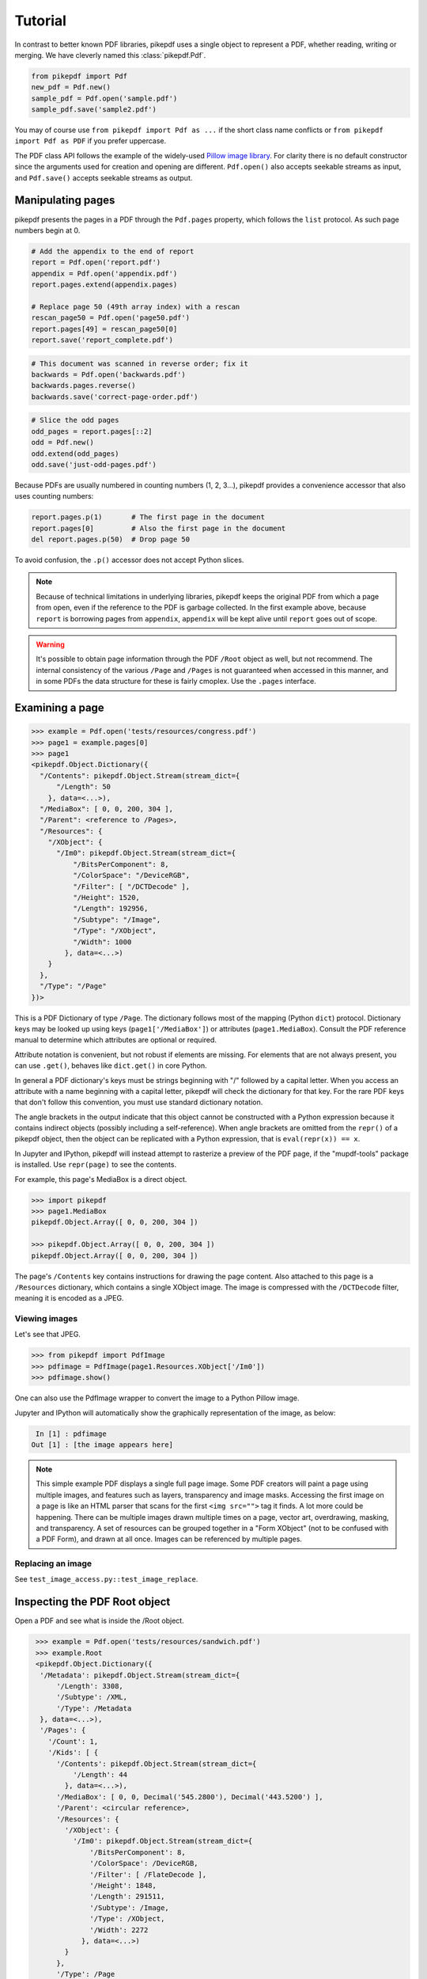 Tutorial
********

In contrast to better known PDF libraries, pikepdf uses a single object to 
represent a PDF, whether reading, writing or merging. We have cleverly named
this :class:`pikepdf.Pdf`.

.. code-block:: python

   from pikepdf import Pdf
   new_pdf = Pdf.new()
   sample_pdf = Pdf.open('sample.pdf')
   sample_pdf.save('sample2.pdf')

You may of course use ``from pikepdf import Pdf as ...`` if the short class 
name conflicts or ``from pikepdf import Pdf as PDF`` if you prefer uppercase.

The PDF class API follows the example of the widely-used 
`Pillow image library <https://pillow.readthedocs.io/en/4.2.x/>`_. For clarity
there is no default constructor since the arguments used for creation and
opening are different. ``Pdf.open()`` also accepts seekable streams as input,
and ``Pdf.save()`` accepts seekable streams as output.

Manipulating pages
==================

pikepdf presents the pages in a PDF through the ``Pdf.pages`` property, which
follows the ``list`` protocol. As such page numbers begin at 0.

.. code-block:: python

   # Add the appendix to the end of report 
   report = Pdf.open('report.pdf')
   appendix = Pdf.open('appendix.pdf')
   report.pages.extend(appendix.pages)
   
   # Replace page 50 (49th array index) with a rescan
   rescan_page50 = Pdf.open('page50.pdf')
   report.pages[49] = rescan_page50[0]
   report.save('report_complete.pdf')

.. code-block:: python

   # This document was scanned in reverse order; fix it
   backwards = Pdf.open('backwards.pdf')
   backwards.pages.reverse()
   backwards.save('correct-page-order.pdf')

.. code-block:: python

   # Slice the odd pages
   odd_pages = report.pages[::2]
   odd = Pdf.new()
   odd.extend(odd_pages)
   odd.save('just-odd-pages.pdf')

Because PDFs are usually numbered in counting numbers (1, 2, 3...), pikepdf
provides a convenience accessor that also uses counting numbers:

.. code-block:: python

   report.pages.p(1)       # The first page in the document
   report.pages[0]         # Also the first page in the document
   del report.pages.p(50)  # Drop page 50

To avoid confusion, the ``.p()`` accessor does not accept Python slices.

.. note::

   Because of technical limitations in underlying libraries, pikepdf keeps the
   original PDF from which a page from open, even if the reference to the PDF
   is garbage collected. In the first example above, because ``report`` is
   borrowing pages from ``appendix``, ``appendix`` will be kept alive until
   ``report`` goes out of scope.

.. warning::

   It's possible to obtain page information through the PDF ``/Root`` object as
   well, but not recommend. The internal consistency of the various ``/Page``
   and ``/Pages`` is not guaranteed when accessed in this manner, and in some
   PDFs the data structure for these is fairly cmoplex. Use the ``.pages``
   interface.


Examining a page
================

.. code-block:: python

  >>> example = Pdf.open('tests/resources/congress.pdf')
  >>> page1 = example.pages[0]
  >>> page1
  <pikepdf.Object.Dictionary({
    "/Contents": pikepdf.Object.Stream(stream_dict={
        "/Length": 50
      }, data=<...>),
    "/MediaBox": [ 0, 0, 200, 304 ],
    "/Parent": <reference to /Pages>,
    "/Resources": {
      "/XObject": {
        "/Im0": pikepdf.Object.Stream(stream_dict={
            "/BitsPerComponent": 8,
            "/ColorSpace": "/DeviceRGB",
            "/Filter": [ "/DCTDecode" ],
            "/Height": 1520,
            "/Length": 192956,
            "/Subtype": "/Image",
            "/Type": "/XObject",
            "/Width": 1000
          }, data=<...>)
      }
    },
    "/Type": "/Page"
  })>

This is a PDF Dictionary of type ``/Page``. The dictionary follows most of the
mapping (Python ``dict``) protocol. Dictionary keys may be looked up using 
keys (``page1['/MediaBox']``) or attributes (``page1.MediaBox``). Consult
the PDF reference manual to determine which attributes are optional or required.

Attribute notation is convenient, but not robust if elements are missing.
For elements that are not always present, you can use ``.get()``, behaves like
``dict.get()`` in core Python.

In general a PDF dictionary's keys must be strings beginning with "/"
followed by a capital letter. When you access an attribute with a name
beginning with a capital letter, pikepdf will check the dictionary for
that key. For the rare PDF keys that don't follow this convention, you
must use standard dictionary notation.

The angle brackets in the output indicate that this object cannot be 
constructed with a Python expression because it contains indirect objects 
(possibly including a self-reference). When angle brackets are omitted from the 
``repr()`` of a pikepdf object, then the object can be replicated with a Python 
expression, that is ``eval(repr(x)) == x``.

In Jupyter and IPython, pikepdf will instead attempt to rasterize a preview of
the PDF page, if the "mupdf-tools" package is installed. Use ``repr(page)`` to 
see the contents.

For example, this page's MediaBox is a direct object.

.. code-block:: python

  >>> import pikepdf
  >>> page1.MediaBox
  pikepdf.Object.Array([ 0, 0, 200, 304 ])

  >>> pikepdf.Object.Array([ 0, 0, 200, 304 ])
  pikepdf.Object.Array([ 0, 0, 200, 304 ])

The page's ``/Contents`` key contains instructions for drawing the page content.
Also attached to this page is a ``/Resources`` dictionary, which contains a
single XObject image. The image is compressed with the ``/DCTDecode`` filter,
meaning it is encoded as a JPEG.

Viewing images
--------------

Let's see that JPEG. 

.. code-block:: python

  >>> from pikepdf import PdfImage
  >>> pdfimage = PdfImage(page1.Resources.XObject['/Im0'])
  >>> pdfimage.show()

One can also use the PdfImage wrapper to convert the image to a Python Pillow
image.

Jupyter and IPython will automatically show the graphically representation of
the image, as below:

.. code-block:: python
 
   In [1] : pdfimage
  Out [1] : [the image appears here]

.. note::

  This simple example PDF displays a single full page image. Some PDF creators
  will paint a page using multiple images, and features such as layers,
  transparency and image masks. Accessing the first image on a page is like an
  HTML parser that scans for the first ``<img src="">`` tag it finds. A lot more
  could be happening. There can be multiple images drawn multiple times on a
  page, vector art, overdrawing, masking, and transparency. A set of resources
  can be grouped together in a "Form XObject" (not to be confused with a PDF
  Form), and drawn at all once. Images can be referenced by multiple pages.

Replacing an image
------------------

See ``test_image_access.py::test_image_replace``.

Inspecting the PDF Root object
==============================

Open a PDF and see what is inside the /Root object.

.. code-block:: python

   >>> example = Pdf.open('tests/resources/sandwich.pdf')
   >>> example.Root
   <pikepdf.Object.Dictionary({
    '/Metadata': pikepdf.Object.Stream(stream_dict={
        '/Length': 3308,
        '/Subtype': /XML,
        '/Type': /Metadata
    }, data=<...>),
    '/Pages': {
      '/Count': 1,
      '/Kids': [ {
        '/Contents': pikepdf.Object.Stream(stream_dict={
            '/Length': 44
          }, data=<...>),
        '/MediaBox': [ 0, 0, Decimal('545.2800'), Decimal('443.5200') ],
        '/Parent': <circular reference>,
        '/Resources': {
          '/XObject': {
            '/Im0': pikepdf.Object.Stream(stream_dict={
                '/BitsPerComponent': 8,
                '/ColorSpace': /DeviceRGB,
                '/Filter': [ /FlateDecode ],
                '/Height': 1848,
                '/Length': 291511,
                '/Subtype': /Image,
                '/Type': /XObject,
                '/Width': 2272
              }, data=<...>)
          }
        },
        '/Type': /Page
      } ],
      '/Type': /Pages
    },
    '/Type': /Catalog
  })>

The /Root object is a PDF dictionary that describes where
the rest of the PDF content is. 


PDF Stream objects
==================

Let's read the metadata, which the PDF helpful tells us is coded in XML,
and is a :class:`pikepdf.Object.Stream`. A ``Stream`` is a PDF construct
that works like a dictionary with a binary string attached.

.. code-block:: python

   >>> raw = example.Root.Metadata.read_stream_data()
   >>> type(raw)
   bytes
   >>> print(raw.decode())
   <?xpacket begin='﻿' id='W5M0MpCehiHzreSzNTczkc9d'?>
   <?adobe-xap-filters esc="CRLF"?>
   <x:xmpmeta xmlns:x='adobe:ns:meta/' x:xmptk='XMP toolkit 2.9.1-13, framework 1.6'>
   <rdf:RDF xmlns:rdf='http://www.w3.org/1999/02/22-rdf-syntax-ns#' xmlns:iX='http://ns.adobe.com/iX/1.0/'>
   <rdf:Description rdf:about='' xmlns:pdf='http://ns.adobe.com/pdf/1.3/' pdf:Producer='GPL Ghostscript 9.21'/>
   <rdf:Description rdf:about='' xmlns:xmp='http://ns.adobe.com/xap/1.0/'><xmp:ModifyDate>2017-09-11T13:27:48-07:00</xmp:ModifyDate>
   <xmp:CreateDate>2017-09-11T13:27:48-07:00</xmp:CreateDate>
   <xmp:CreatorTool>ocrmypdf 5.3.3 / Tesseract OCR-PDF 3.05.01</xmp:CreatorTool></rdf:Description>
   <rdf:Description rdf:about='' xmlns:xapMM='http://ns.adobe.com/xap/1.0/mm/' xapMM:DocumentID='uuid:39bce560-cf4c-11f2-0000-61a4fb67ccb7'/>
   <rdf:Description rdf:about='' xmlns:dc='http://purl.org/dc/elements/1.1/' dc:format='application/pdf'><dc:title><rdf:Alt><rdf:li xml:lang='x-default'>Untitled</rdf:li></rdf:Alt></dc:title></rdf:Description>
   <rdf:Description rdf:about='' xmlns:pdfaid='http://www.aiim.org/pdfa/ns/id/' pdfaid:part='2' pdfaid:conformance='B'/></rdf:RDF>
   </x:xmpmeta>
   <?xpacket end='w'?>

That lets us see a few facts about this file. It was created by OCRmyPDF
and Tesseract OCR's PDF generator. Ghostscript was used to convert it to
PDF-A (the ``xmlns:pdfaid`` tag).

You could explore that XML packet further using the ``defusedxml``.

.. warning::

  PDFs may contain viruses, and one place they can 'live' is inside XML objects.


